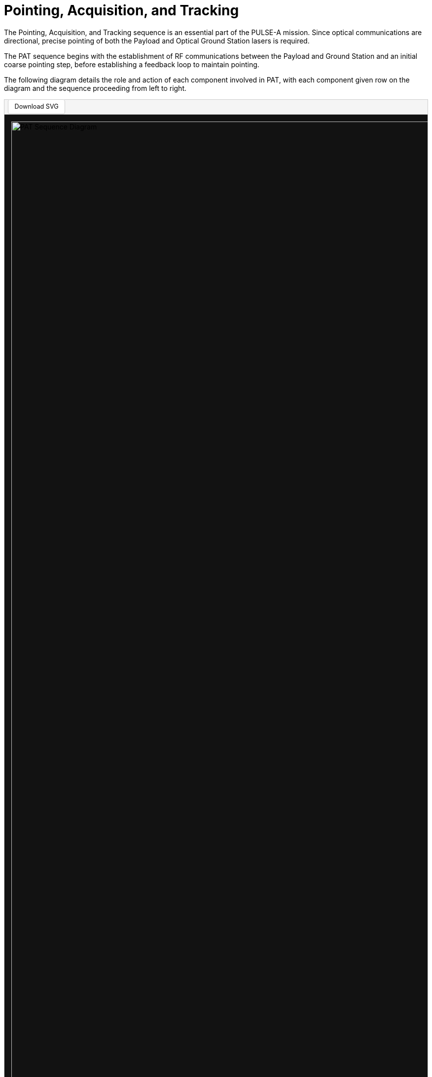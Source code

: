 = Pointing, Acquisition, and Tracking

The Pointing, Acquisition, and Tracking sequence is an essential part of the PULSE-A mission. Since optical communications are directional, precise pointing of both the Payload and Optical Ground Station lasers is required.

The PAT sequence begins with the establishment of RF communications between the Payload and Ground Station and an initial coarse pointing step, before establishing a feedback loop to maintain pointing. 

The following diagram details the role and action of each component involved in PAT, with each component given row on the diagram and the sequence proceeding from left to right.

[.text-center]
++++
<div style="border:1px solid #ccc;">
  <div style="padding:0.5em; background-color:#f5f5f5; border-bottom:1px solid #ccc;">
    <a href="../../_images/PAT_Diagram.svg" download="PAT_Diagram.svg" style="text-decoration:none; background-color:white; color:black; padding:0.5em 1em; border:1px solid #ccc; border-radius:4px; font-size:0.9em;">Download SVG</a>
  </div>
  <div style="overflow-x:auto; padding:1em;background-color:#121212;">
    <img src="../_images/PAT_Diagram.svg" alt="PAT Sequence Diagram" style="width:10000px;">
  </div>
</div>
++++

[.text-center]
*Figure 1: PAT Sequence Diagram*
